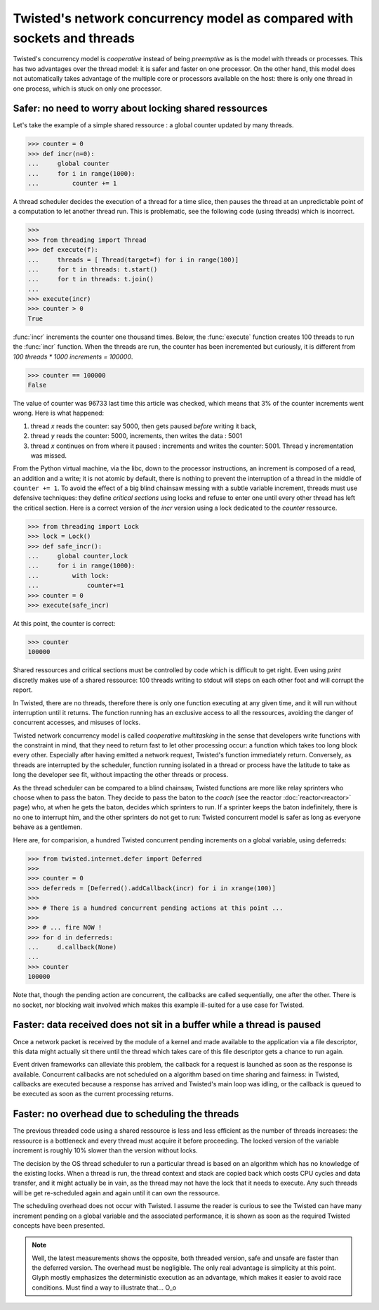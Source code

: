 

Twisted's network concurrency model as compared with sockets and threads
========================================================================

Twisted's concurrency model is *cooperative* instead of being
*preemptive* as is the model with threads or processes. This has two
advantages over the thread model: it is safer and faster on one
processor. On the other hand, this model does not automatically takes
advantage of the multiple core or processors available on the host:
there is only one thread in one process, which is stuck on only one
processor.


Safer: no need to worry about locking shared ressources
-------------------------------------------------------

Let's take the example of a simple shared ressource : a
global counter updated by many threads.

>>> counter = 0
>>> def incr(n=0):
...     global counter
...     for i in range(1000):
...         counter += 1 

A thread scheduler decides the execution of a thread for a time slice,
then pauses the thread at an unpredictable point of a computation to
let another thread run. This is problematic, see the following code
(using threads) which is incorrect.

>>>
>>> from threading import Thread
>>> def execute(f):
...     threads = [ Thread(target=f) for i in range(100)]
...     for t in threads: t.start()
...     for t in threads: t.join()
...
>>> execute(incr)
>>> counter > 0
True

:func:`incr` increments the counter one thousand times. Below, the
:func:`execute` function creates 100 threads to run the :func:`incr`
function. When the threads are run, the counter has been incremented
but curiously, it is different from *100 threads \* 1000 increments =
100000*.

>>> counter == 100000
False

The value of counter was 96733 last time this article was checked, which
means that 3% of the counter increments went wrong. Here is what happened:

1. thread *x* reads the counter: say 5000, then gets paused *before* writing it back,

2. thread *y* reads the counter: 5000, increments, then writes the data : 5001

3. thread *x* continues on from where it paused : increments and writes
   the counter: 5001. Thread y incrementation was missed. 

From the Python virtual machine, via the libc, down to the processor
instructions, an increment is composed of a read, an addition and a
write; it is not atomic by default, there is nothing to prevent the
interruption of a thread in the middle of ``counter += 1``. To avoid
the effect of a big blind chainsaw messing with a subtle variable
increment, threads must use defensive techniques: they define
*critical sections* using locks and refuse to enter one until every
other thread has left the critical section. Here is a correct version
of the *incr* version using a lock dedicated to the *counter*
ressource.

>>> from threading import Lock
>>> lock = Lock()
>>> def safe_incr():
...     global counter,lock
...     for i in range(1000):
...         with lock:
...             counter+=1 
>>> counter = 0  
>>> execute(safe_incr)

At this point, the counter is correct:

>>> counter
100000

Shared ressources and critical sections must be controlled by code
which is difficult to get right. Even using *print* discretly makes
use of a shared ressource: 100 threads writing to stdout will steps on
each other foot and will corrupt the report. 

In Twisted, there are no threads, therefore there is only one function
executing at any given time, and it will run without interruption
until it returns. The function running has an exclusive access to all
the ressources, avoiding the danger of concurrent accesses, and
misuses of locks.

Twisted network concurrency model is called *cooperative multitasking*
in the sense that developers write functions with the constraint in
mind, that they need to return fast to let other processing occur: a
function which takes too long block every other. Especially after
having emitted a network request, Twisted's function immediately
return. Conversely, as threads are interrupted by the scheduler,
function running isolated in a thread or process have the latitude to
take as long the developer see fit, without impacting the other
threads or process.

As the thread scheduler can be compared to a blind chainsaw, Twisted
functions are more like relay sprinters who choose when to pass the
baton. They decide to pass the baton to the *coach* (see the reactor
:doc:`reactor<reactor>` page) who, at when he gets the baton,
decides which sprinters to run. If a sprinter keeps the baton
indefinitely, there is no one to interrupt him, and the other
sprinters do not get to run: Twisted concurrent model is safer as long
as everyone behave as a gentlemen.

Here are, for comparision, a hundred Twisted concurrent pending
increments on a global variable, using deferreds:

>>> from twisted.internet.defer import Deferred
>>>
>>> counter = 0  
>>> deferreds = [Deferred().addCallback(incr) for i in xrange(100)] 
>>>
>>> # There is a hundred concurrent pending actions at this point ...
>>>
>>> # ... fire NOW !
>>> for d in deferreds:
...     d.callback(None)
...
>>> counter
100000

Note that, though the pending action are concurrent, the callbacks are
called sequentially, one after the other. There is no socket, nor
blocking wait involved which makes this example ill-suited for a use
case for Twisted.



Faster: data received does not sit in a buffer while a thread is paused
-----------------------------------------------------------------------

Once a network packet is received by the module of a kernel and made
available to the application via a file descriptor, this data might
actually sit there until the thread which takes care of this file
descriptor gets a chance to run again. 

Event driven frameworks can alleviate this problem, the callback for a
request is launched as soon as the response is available. Concurrent
callbacks are not scheduled on a algorithm based on time sharing and
fairness: in Twisted, callbacks are executed because a response has
arrived and Twisted's main loop was idling, or the callback is queued
to be executed as soon as the current processing returns.

.. Need to back up this affirmation with some code, this is unconvincing and
   might be wrong

.. 
   does requesting the acquisition of a lock puts the process/thread
   in TASK_INTERRUPTIBLE mode (and the effective acquisition puts the
   process back in TASK_RUNNING)?

   does the blocking wait on a file descriptor puts the process/thread
   in TASK_INTERRUPTIBLE mode (and the reception of new data puts the
   process back in TASK_RUNNING)?


Faster: no overhead due to scheduling the threads
-------------------------------------------------

The previous threaded code using a shared ressource is less and less
efficient as the number of threads increases: the ressource is a
bottleneck and every thread must acquire it before proceeding. The
locked version of the variable increment is roughly 10% slower than
the version without locks.

The decision by the OS thread scheduler to run a particular thread is
based on an algorithm which has no knowledge of the existing
locks. When a thread is run, the thread context and stack are copied
back which costs CPU cycles and data transfer, and it might actually
be in vain, as the thread may not have the lock that it needs to
execute. Any such threads will be get re-scheduled again and again
until it can own the ressource.

The scheduling overhead does not occur with Twisted. I assume the
reader is curious to see the Twisted can have many increment pending
on a global variable and the associated performance, it is shown
as soon as the required Twisted concepts have been presented.

.. note::

   Well, the latest measurements shows the opposite, both threaded
   version, safe and unsafe are faster than the deferred version. The
   overhead must be negligible. The only real advantage is simplicity
   at this point. Glyph mostly emphasizes the deterministic execution
   as an advantage, which makes it easier to avoid race
   conditions. Must find a way to illustrate that... O_o

